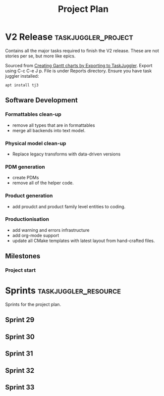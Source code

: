 #+title: Project Plan
#+options: date:nil toc:nil author:nil num:nil
#+property: Effort_ALL 1d 2d 5d 10d 20d 30d 35d 50d
#+property: allocate_ALL dev
#+columns: %50ITEM(Task) %Effort %allocate %BLOCKER %ORDERED

* V2 Release                                            :taskjuggler_project:

Contains all the major tasks required to finish the V2 release. These
are not stories per se, but more like epics.

Sourced from [[https://orgmode.org/worg/org-tutorials/org-taskjuggler.html][Creating Gantt charts by Exporting to TaskJuggler]]. Export
using C-c C-e J p. File is under Reports directory. Ensure you have
task juggler installed:

: apt install tj3

** Software Development

*** Formattables clean-up
   :PROPERTIES:
   :EFFORT:   26d
   :BLOCKER:  start
   :allocate: s29
   :END:

- remove all types that are in formattables
- merge all backends into text model.

*** Physical model clean-up
   :PROPERTIES:
   :EFFORT:   26d
   :BLOCKER:  previous-sibling
   :allocate: s30
   :END:

- Replace legacy transforms with data-driven versions

*** PDM generation
   :PROPERTIES:
   :EFFORT:   26d
   :BLOCKER:  previous-sibling
   :allocate: s31
   :END:

- create PDMs
- remove all of the helper code.

*** Product generation
   :PROPERTIES:
   :EFFORT:   26d
   :BLOCKER:  previous-sibling
   :allocate: s32
   :END:

- add proudct and product family level entities to coding.

*** Productionisation
   :PROPERTIES:
   :EFFORT:   26d
   :BLOCKER:  previous-sibling
   :allocate: s33
   :END:

- add warning and errors infrastructure
- add org-mode support
- update all CMake templates with latest layout from hand-crafted
  files.

** Milestones
*** Project start
    :PROPERTIES:
    :task_id: start
    :start: 2020-11-02
    :END:

* Sprints                                              :taskjuggler_resource:

Sprints for the project plan.

** Sprint 29
   :PROPERTIES:
   :resource_id: s29
   :END:
** Sprint 30
   :PROPERTIES:
   :resource_id: s30
   :END:
** Sprint 31
   :PROPERTIES:
   :resource_id: s31
   :END:
** Sprint 32
   :PROPERTIES:
   :resource_id: s32
   :END:
** Sprint 33
   :PROPERTIES:
   :resource_id: s33
   :END:
